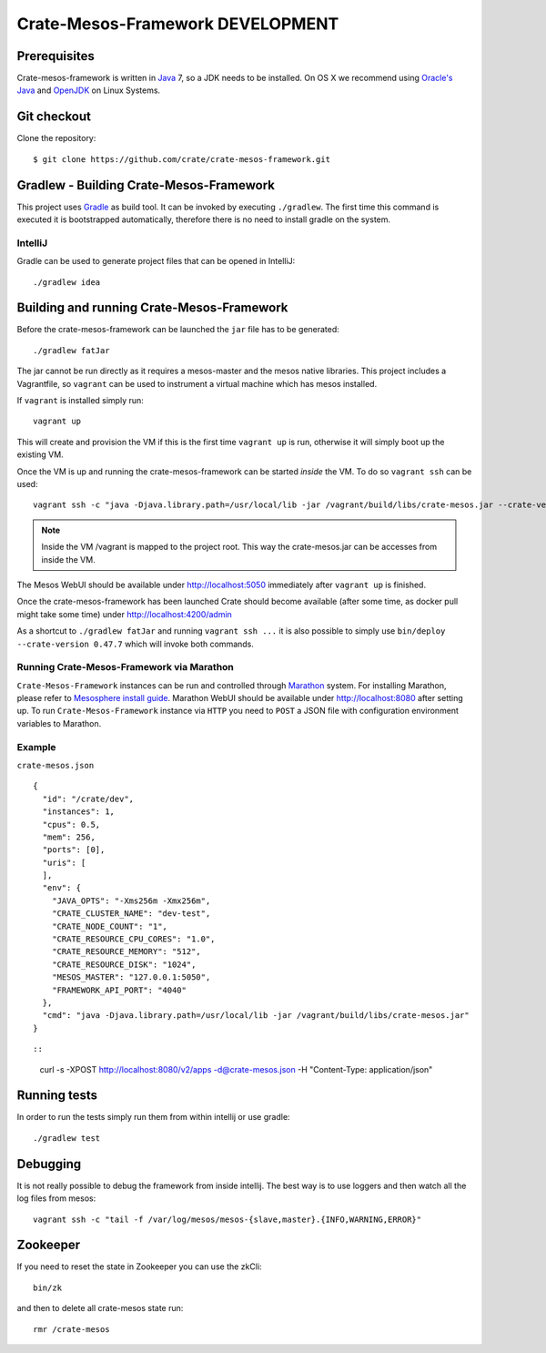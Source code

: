 =================================
Crate-Mesos-Framework DEVELOPMENT
=================================

Prerequisites
=============

Crate-mesos-framework is written in Java_ 7, so a JDK needs to be installed. On OS X we
recommend using `Oracle's Java`_ and OpenJDK_ on Linux Systems.

Git checkout
============

Clone the repository::

    $ git clone https://github.com/crate/crate-mesos-framework.git

Gradlew - Building Crate-Mesos-Framework
========================================

This project uses Gradle_ as build tool. It can be invoked by executing
``./gradlew``. The first time this command is executed it is bootstrapped
automatically, therefore there is no need to install gradle on the system.

IntelliJ
--------

Gradle can be used to generate project files that can be opened in IntelliJ::

    ./gradlew idea

Building and running Crate-Mesos-Framework
==========================================

Before the crate-mesos-framework can be launched the ``jar`` file has to be generated::

    ./gradlew fatJar

The jar cannot be run directly as it requires a mesos-master and the mesos
native libraries.  This project includes a Vagrantfile, so ``vagrant`` can be
used to instrument a virtual machine which has mesos installed.

If ``vagrant`` is installed simply run::

    vagrant up

This will create and provision the VM if this is the first time ``vagrant up``
is run, otherwise it will simply boot up the existing VM.

Once the VM is up and running the crate-mesos-framework can be started `inside` the VM.
To do so ``vagrant ssh`` can be used::

    vagrant ssh -c "java -Djava.library.path=/usr/local/lib -jar /vagrant/build/libs/crate-mesos.jar --crate-version 0.47.7"

.. note::

    Inside the VM /vagrant is mapped to the project root. This way the
    crate-mesos.jar can be accesses from inside the VM.


The Mesos WebUI should be available under http://localhost:5050 immediately
after ``vagrant up`` is finished.

Once the crate-mesos-framework has been launched Crate should become available
(after some time, as docker pull might take some time) under
http://localhost:4200/admin


As a shortcut to ``./gradlew fatJar`` and running ``vagrant ssh ...`` it is
also possible to simply use ``bin/deploy --crate-version 0.47.7`` which will invoke both commands.

Running Crate-Mesos-Framework via Marathon
------------------------------------------

``Crate-Mesos-Framework`` instances can be run and controlled through Marathon_ system.
For installing Marathon, please refer to `Mesosphere install guide`_. Marathon WebUI
should be available under http://localhost:8080 after setting up.
To run ``Crate-Mesos-Framework`` instance via ``HTTP`` you need to ``POST`` a JSON file
with configuration environment variables to Marathon.

Example
-------

``crate-mesos.json``

::

    {
      "id": "/crate/dev",
      "instances": 1,
      "cpus": 0.5,
      "mem": 256,
      "ports": [0],
      "uris": [
      ],
      "env": {
        "JAVA_OPTS": "-Xms256m -Xmx256m",
        "CRATE_CLUSTER_NAME": "dev-test",
        "CRATE_NODE_COUNT": "1",
        "CRATE_RESOURCE_CPU_CORES": "1.0",
        "CRATE_RESOURCE_MEMORY": "512",
        "CRATE_RESOURCE_DISK": "1024",
        "MESOS_MASTER": "127.0.0.1:5050",
        "FRAMEWORK_API_PORT": "4040"
      },
      "cmd": "java -Djava.library.path=/usr/local/lib -jar /vagrant/build/libs/crate-mesos.jar"
    }

::

::

    curl -s -XPOST http://localhost:8080/v2/apps -d@crate-mesos.json -H "Content-Type: application/json"

::

Running tests
=============

In order to run the tests simply run them from within intellij or use gradle::

    ./gradlew test

Debugging
=========

It is not really possible to debug the framework from inside intellij. The best
way is to use loggers and then watch all the log files from mesos::

    vagrant ssh -c "tail -f /var/log/mesos/mesos-{slave,master}.{INFO,WARNING,ERROR}"


Zookeeper
=========

If you need to reset the state in Zookeeper you can use the zkCli::

    bin/zk

and then to delete all crate-mesos state run::

    rmr /crate-mesos


.. _Java: http://www.java.com/

.. _`Oracle's Java`: http://www.java.com/en/download/help/mac_install.xml

.. _OpenJDK: http://openjdk.java.net/projects/jdk7/

.. _Gradle: http://www.gradle.org/

.. _Marathon: https://mesosphere.github.io/marathon/

.. _`Mesosphere install guide`: http://mesosphere.com/docs/getting-started/datacenter/install/
